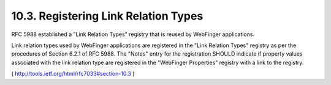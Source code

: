 10.3.  Registering Link Relation Types
------------------------------------------

RFC 5988 established a "Link Relation Types" registry that is reused
by WebFinger applications.

Link relation types used by WebFinger applications are registered in
the "Link Relation Types" registry as per the procedures of Section
6.2.1 of RFC 5988.  The "Notes" entry for the registration SHOULD
indicate if property values associated with the link relation type
are registered in the "WebFinger Properties" registry with a link to
the registry.

( http://tools.ietf.org/html/rfc7033#section-10.3 )

